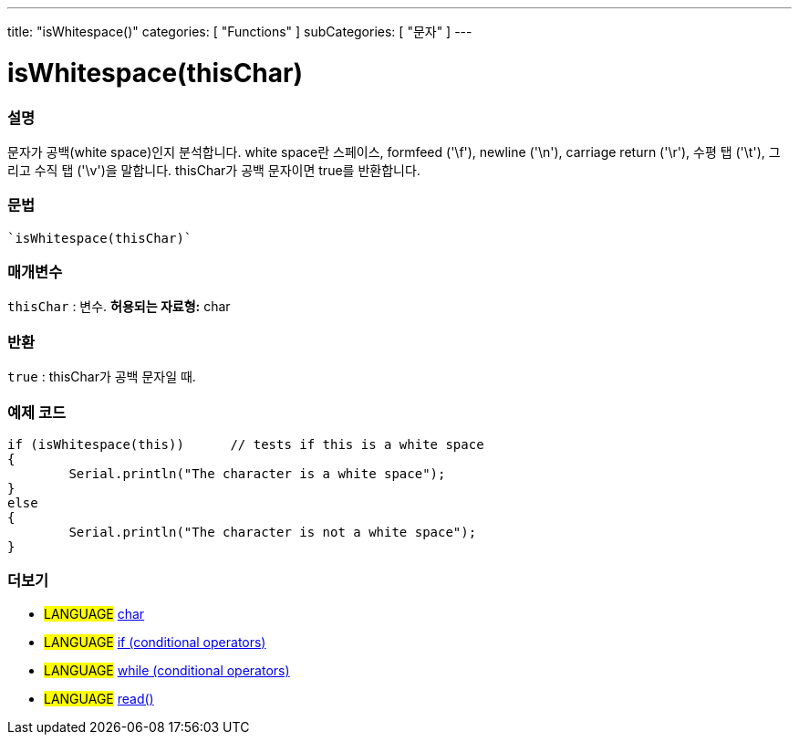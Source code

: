 ---
title: "isWhitespace()"
categories: [ "Functions" ]
subCategories: [ "문자" ]
---





= isWhitespace(thisChar)


// OVERVIEW SECTION STARTS
[#overview]
--

[float]
=== 설명
문자가 공백(white space)인지 분석합니다. white space란 스페이스, formfeed ('\f'), newline ('\n'), carriage return ('\r'), 수평 탭 ('\t'), 그리고 수직 탭 ('\v')을 말합니다.
thisChar가 공백 문자이면 true를 반환합니다.
[%hardbreaks]


[float]
=== 문법
[source,arduino]
`isWhitespace(thisChar)`

[float]
=== 매개변수
`thisChar` : 변수. *허용되는 자료형:* char

[float]
=== 반환
`true` : thisChar가 공백 문자일 때.

--
// OVERVIEW SECTION ENDS



// HOW TO USE SECTION STARTS
[#howtouse]
--

[float]
=== 예제 코드

[source,arduino]
----
if (isWhitespace(this))      // tests if this is a white space
{
	Serial.println("The character is a white space");
}
else
{
	Serial.println("The character is not a white space");
}

----

--
// HOW TO USE SECTION ENDS


// SEE ALSO SECTION
[#see_also]
--

[float]
=== 더보기

[role="language"]
* #LANGUAGE#  link:../../../variables/data-types/char[char]
* #LANGUAGE#  link:../../../structure/control-structure/if[if (conditional operators)]
* #LANGUAGE#  link:../../../structure/control-structure/while[while (conditional operators)]
* #LANGUAGE# link:../../communication/serial/read[read()]

--
// SEE ALSO SECTION ENDS
